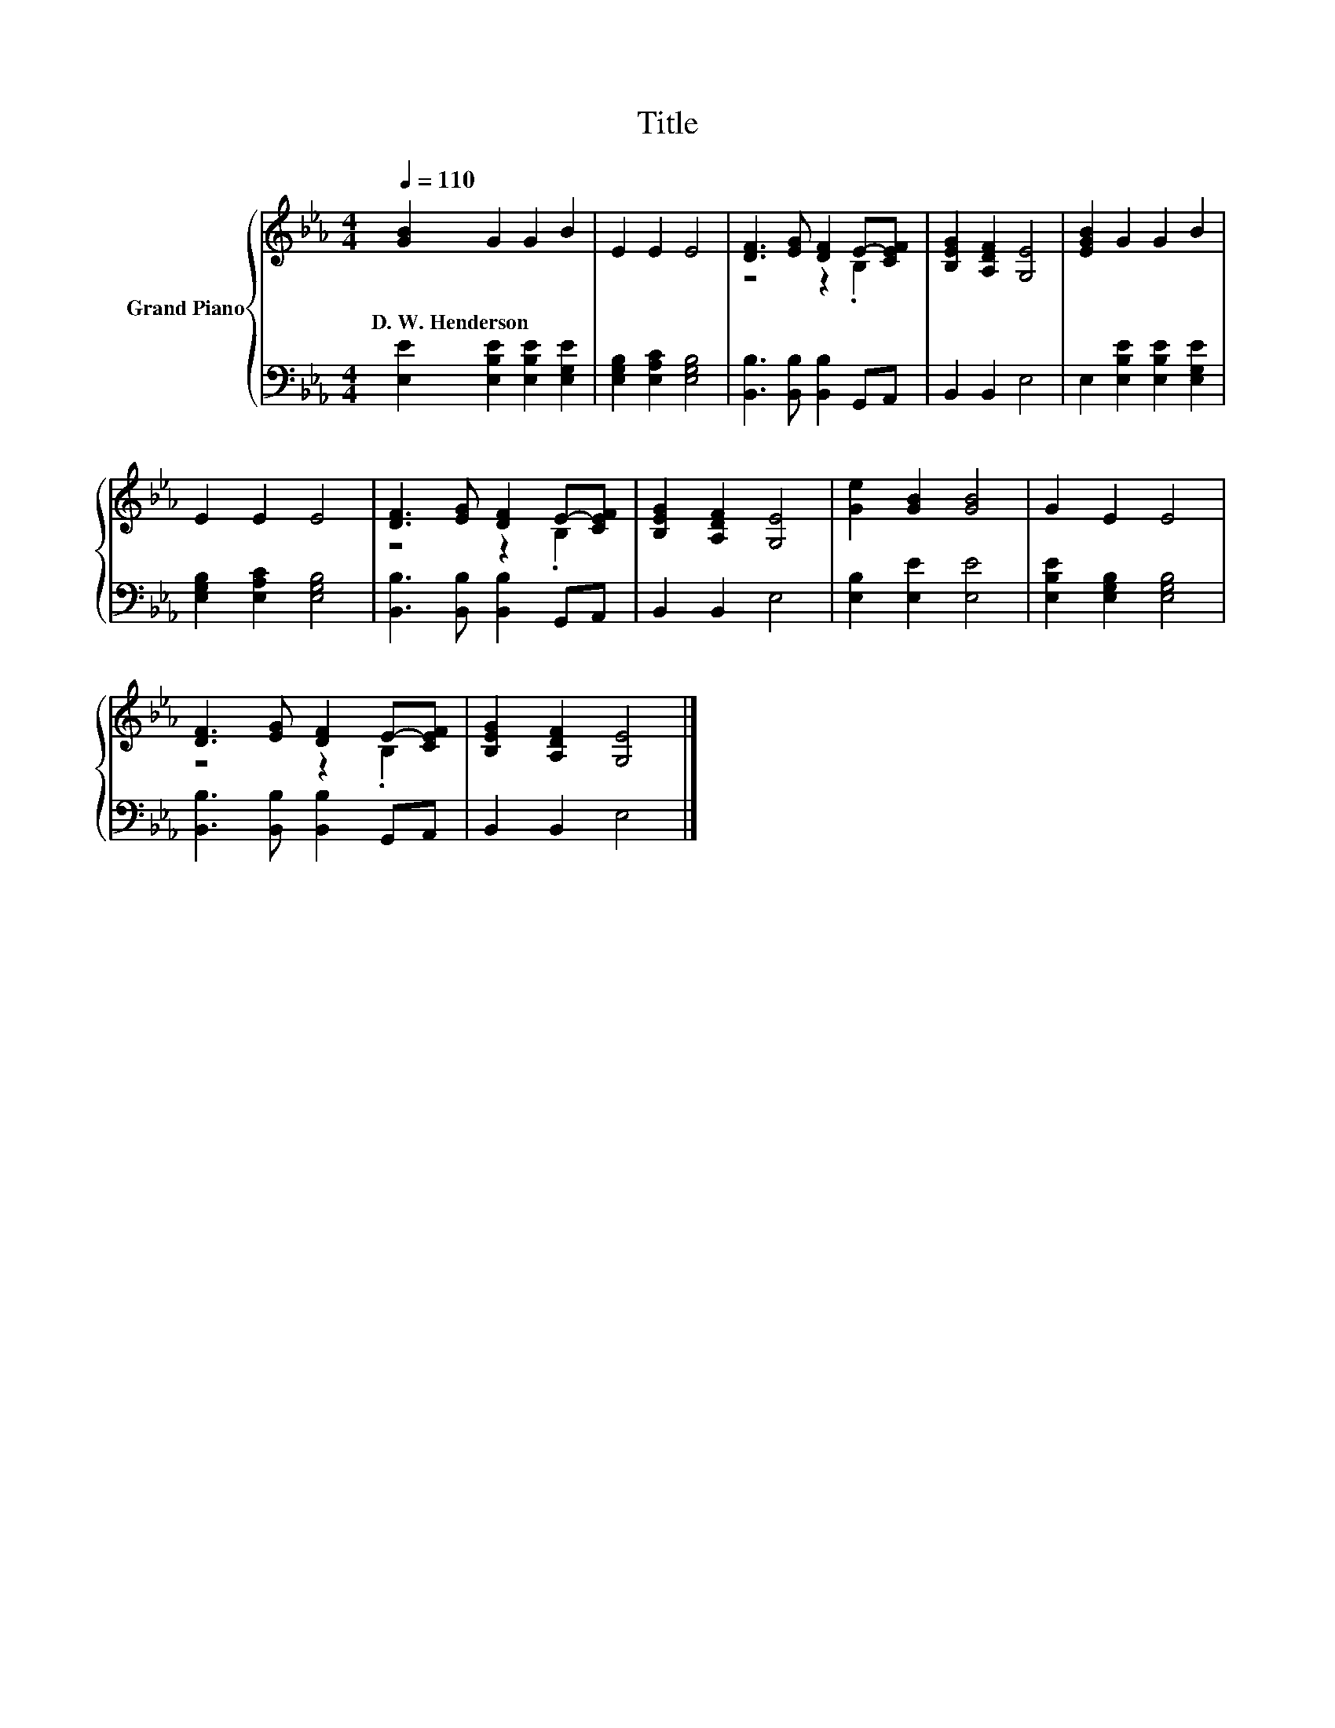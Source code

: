 X:1
T:Title
%%score { ( 1 3 ) | 2 }
L:1/8
Q:1/4=110
M:4/4
K:Eb
V:1 treble nm="Grand Piano"
V:3 treble 
V:2 bass 
V:1
 [GB]2 G2 G2 B2 | E2 E2 E4 | [DF]3 [EG] [DF]2 E-[CEF] | [B,EG]2 [A,DF]2 [G,E]4 | [EGB]2 G2 G2 B2 | %5
w: D.~W.~Henderson * * *|||||
 E2 E2 E4 | [DF]3 [EG] [DF]2 E-[CEF] | [B,EG]2 [A,DF]2 [G,E]4 | [Ge]2 [GB]2 [GB]4 | G2 E2 E4 | %10
w: |||||
 [DF]3 [EG] [DF]2 E-[CEF] | [B,EG]2 [A,DF]2 [G,E]4 |] %12
w: ||
V:2
 [E,E]2 [E,B,E]2 [E,B,E]2 [E,G,E]2 | [E,G,B,]2 [E,A,C]2 [E,G,B,]4 | %2
 [B,,B,]3 [B,,B,] [B,,B,]2 G,,A,, | B,,2 B,,2 E,4 | E,2 [E,B,E]2 [E,B,E]2 [E,G,E]2 | %5
 [E,G,B,]2 [E,A,C]2 [E,G,B,]4 | [B,,B,]3 [B,,B,] [B,,B,]2 G,,A,, | B,,2 B,,2 E,4 | %8
 [E,B,]2 [E,E]2 [E,E]4 | [E,B,E]2 [E,G,B,]2 [E,G,B,]4 | [B,,B,]3 [B,,B,] [B,,B,]2 G,,A,, | %11
 B,,2 B,,2 E,4 |] %12
V:3
 x8 | x8 | z4 z2 .B,2 | x8 | x8 | x8 | z4 z2 .B,2 | x8 | x8 | x8 | z4 z2 .B,2 | x8 |] %12

